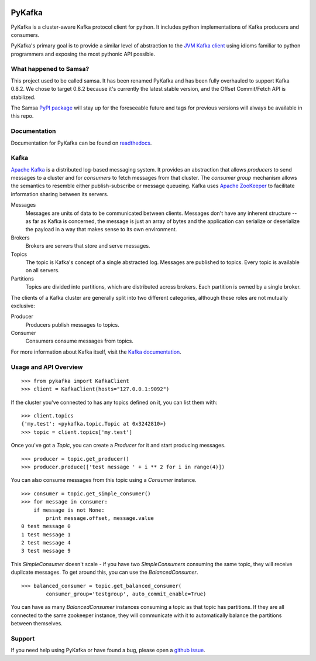 .. image:: https://travis-ci.org/Parsely/pykafka.svg?branch=master

PyKafka
=======

.. image:: http://i.imgur.com/ztYl4lG.jpg

PyKafka is a cluster-aware Kafka protocol client for python. It includes python
implementations of Kafka producers and consumers.

PyKafka's primary goal is to provide a similar level of abstraction to the
`JVM Kafka client`_ using idioms familiar to python programmers and exposing
the most pythonic API possible.

.. _JVM Kafka client: https://github.com/apache/kafka/tree/0.8.2/clients/src/main/java/org/apache/kafka

What happened to Samsa?
-----------------------

This project used to be called samsa. It has been renamed PyKafka and has been
fully overhauled to support Kafka 0.8.2. We chose to target 0.8.2 because it's
currently the latest stable version, and the Offset Commit/Fetch API is
stabilized.

The Samsa `PyPI package`_  will stay up for the foreseeable future and tags for
previous versions will always be available in this repo.

.. _PyPI package: https://pypi.python.org/pypi/samsa/0.3.11

Documentation
-------------

Documentation for PyKafka can be found on `readthedocs`_.

.. _readthedocs: http://pykafka.readthedocs.org/en/latest/

Kafka
-----

`Apache Kafka`_ is a distributed log-based messaging system. It provides an
abstraction that allows *producers* to send messages to a cluster and for
*consumers* to fetch messages from that cluster. The *consumer group* mechanism
allows the semantics to resemble either publish-subscribe or message queueing.
Kafka uses `Apache ZooKeeper`_ to facilitate information sharing between its
servers.

Messages
    Messages are units of data to be communicated between clients.
    Messages don't have any inherent structure -- as far as Kafka is
    concerned, the message is just an array of bytes and the application can
    serialize or deserialize the payload in a way that makes sense to its own
    environment.
Brokers
    Brokers are servers that store and serve messages.
Topics
    The topic is Kafka's concept of a single abstracted log.
    Messages are published to topics. Every topic is available on all servers.
Partitions
    Topics are divided into partitions, which are distributed across brokers.
    Each partition is owned by a single broker.

The clients of a Kafka cluster are generally split into two different categories,
although these roles are not mutually exclusive:

Producer
    Producers publish messages to topics.
Consumer
    Consumers consume messages from topics.

For more information about Kafka itself, visit the `Kafka documentation`_.

.. _Apache Kafka: http://kafka.apache.org/documentation.html
.. _Apache ZooKeeper: https://zookeeper.apache.org/
.. _Kafka Documentation: http://kafka.apache.org/documentation.html

Usage and API Overview
----------------------

::

    >>> from pykafka import KafkaClient
    >>> client = KafkaClient(hosts="127.0.0.1:9092")

If the cluster you've connected to has any topics defined on it, you can list
them with:

::

    >>> client.topics
    {'my.test': <pykafka.topic.Topic at 0x3242810>}
    >>> topic = client.topics['my.test']

Once you've got a `Topic`, you can create a `Producer` for it and start
producing messages.

::

    >>> producer = topic.get_producer()
    >>> producer.produce(['test message ' + i ** 2 for i in range(4)])

You can also consume messages from this topic using a `Consumer` instance.

::

    >>> consumer = topic.get_simple_consumer()
    >>> for message in consumer:
        if message is not None:
            print message.offset, message.value
    0 test message 0
    1 test message 1
    2 test message 4
    3 test message 9

This `SimpleConsumer` doesn't scale - if you have two `SimpleConsumers`
consuming the same topic, they will receive duplicate messages. To get around
this, you can use the `BalancedConsumer`.

::

    >>> balanced_consumer = topic.get_balanced_consumer(
            consumer_group='testgroup', auto_commit_enable=True)

You can have as many `BalancedConsumer` instances consuming a topic as that
topic has partitions. If they are all connected to the same zookeeper instance,
they will communicate with it to automatically balance the partitions between
themselves.

Support
-------

If you need help using PyKafka or have found a bug, please open a `github issue`_.

.. _github issue: https://github.com/Parsely/pykafka/issues
